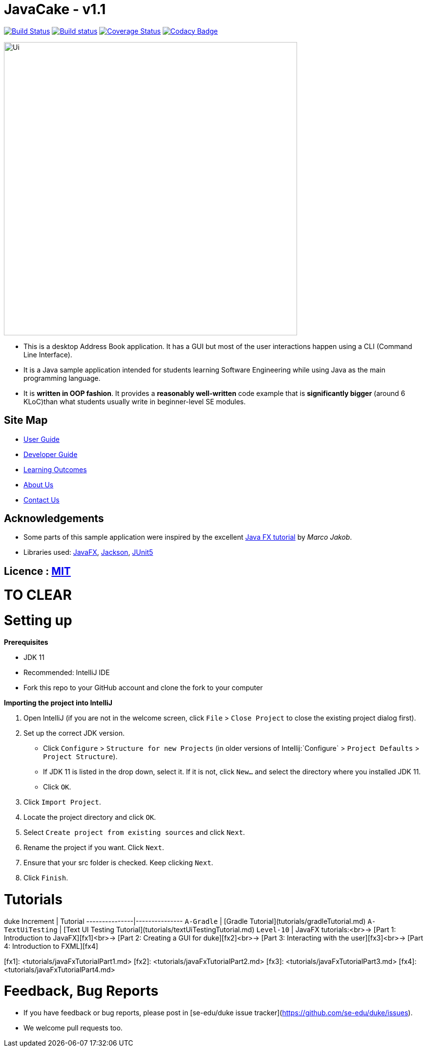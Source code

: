 = JavaCake - v1.1
ifdef::env-github,env-browser[:relfileprefix: docs/]

https://travis-ci.org/se-edu/addressbook-level3[image:https://travis-ci.org/se-edu/addressbook-level3.svg?branch=master[Build Status]]
https://ci.appveyor.com/project/damithc/addressbook-level3[image:https://ci.appveyor.com/api/projects/status/3boko2x2vr5cc3w2?svg=true[Build status]]
https://coveralls.io/github/se-edu/addressbook-level3?branch=master[image:https://coveralls.io/repos/github/se-edu/addressbook-level3/badge.svg?branch=master[Coverage Status]]
https://www.codacy.com/app/damith/addressbook-level3?utm_source=github.com&utm_medium=referral&utm_content=se-edu/addressbook-level3&utm_campaign=Badge_Grade[image:https://api.codacy.com/project/badge/Grade/fc0b7775cf7f4fdeaf08776f3d8e364a[Codacy Badge]]

ifdef::env-github[]
image::docs/images/Ui.png[width="600"]
endif::[]

ifndef::env-github[]
image::images/Ui.png[width="600"]
endif::[]

* This is a desktop Address Book application. It has a GUI but most of the user interactions happen using a CLI (Command Line Interface).
* It is a Java sample application intended for students learning Software Engineering while using Java as the main programming language.
* It is *written in OOP fashion*. It provides a *reasonably well-written* code example that is *significantly bigger* (around 6 KLoC)than what students usually write in beginner-level SE modules.

== Site Map

* <<UserGuide#, User Guide>>
* <<DeveloperGuide#, Developer Guide>>
* <<LearningOutcomes#, Learning Outcomes>>
* <<AboutUs#, About Us>>
* <<ContactUs#, Contact Us>>

== Acknowledgements

* Some parts of this sample application were inspired by the excellent http://code.makery.ch/library/javafx-8-tutorial/[Java FX tutorial] by
_Marco Jakob_.
* Libraries used: https://openjfx.io/[JavaFX], https://github.com/FasterXML/jackson[Jackson], https://github.com/junit-team/junit5[JUnit5]

== Licence : link:LICENSE[MIT]







# TO CLEAR

# Setting up

**Prerequisites**

* JDK 11
* Recommended: IntelliJ IDE
* Fork this repo to your GitHub account and clone the fork to your computer

**Importing the project into IntelliJ**

1. Open IntelliJ (if you are not in the welcome screen, click `File` > `Close Project` to close the existing project dialog first).
1. Set up the correct JDK version.
   * Click `Configure` > `Structure for new Projects` (in older versions of Intellij:`Configure` > `Project Defaults` > `Project Structure`).
   * If JDK 11 is listed in the drop down, select it. If it is not, click `New...` and select the directory where you installed JDK 11.
   * Click `OK`.
1. Click `Import Project`.
1. Locate the project directory and click `OK`.
1. Select `Create project from existing sources` and click `Next`.
1. Rename the project if you want. Click `Next`.
1. Ensure that your src folder is checked. Keep clicking `Next`.
1. Click `Finish`.

# Tutorials 

duke Increment | Tutorial
---------------|---------------
`A-Gradle` | [Gradle Tutorial](tutorials/gradleTutorial.md)
`A-TextUiTesting` | [Text UI Testing Tutorial](tutorials/textUiTestingTutorial.md)
`Level-10` | JavaFX tutorials:<br>→ [Part 1: Introduction to JavaFX][fx1]<br>→ [Part 2: Creating a GUI for duke][fx2]<br>→ [Part 3: Interacting with the user][fx3]<br>→ [Part 4: Introduction to FXML][fx4]

[fx1]: <tutorials/javaFxTutorialPart1.md>
[fx2]: <tutorials/javaFxTutorialPart2.md>
[fx3]: <tutorials/javaFxTutorialPart3.md>
[fx4]: <tutorials/javaFxTutorialPart4.md>

# Feedback, Bug Reports

* If you have feedback or bug reports, please post in [se-edu/duke issue tracker](https://github.com/se-edu/duke/issues).
* We welcome pull requests too.
